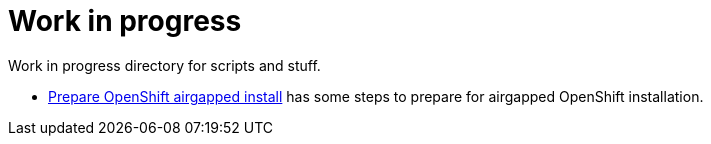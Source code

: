 = Work in progress

Work in progress directory for scripts and stuff.

* link:prepare-airgap-install.adoc/[Prepare OpenShift airgapped install] has some steps to prepare for airgapped OpenShift installation.
